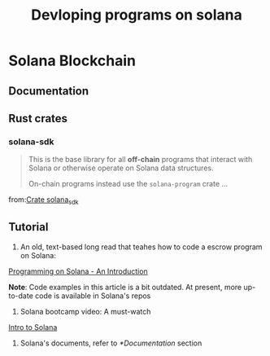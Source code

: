 #+Title: Devloping programs on solana

* Solana Blockchain
** Documentation
** Rust crates
*** solana-sdk
#+BEGIN_QUOTE
This is the base library for all *off-chain* programs that interact with Solana or otherwise operate on Solana data structures.

On-chain programs instead use the ~solana-program~ crate ...
#+END_QUOTE
from:[[https://docs.rs/solana-sdk/latest/solana_sdk/][Crate solana_sdk]]
** Tutorial
1. An old, text-based long read that teahes how to code a escrow program on Solana:
[[https://paulx.dev/blog/2021/01/14/programming-on-solana-an-introduction/#processor-rs-part-1-rent-part-1-starting-to-process-the-initescrow-instruction][Programming on Solana - An Introduction]]

*Note*: Code examples in this article is a bit outdated. At present, more up-to-date code is available in Solana's repos

2. Solana bootcamp video: A must-watch
[[https://youtu.be/O0uhZEfVPt8][Intro to Solana]]
3. Solana's documents, refer to [[*Documentation]] section
